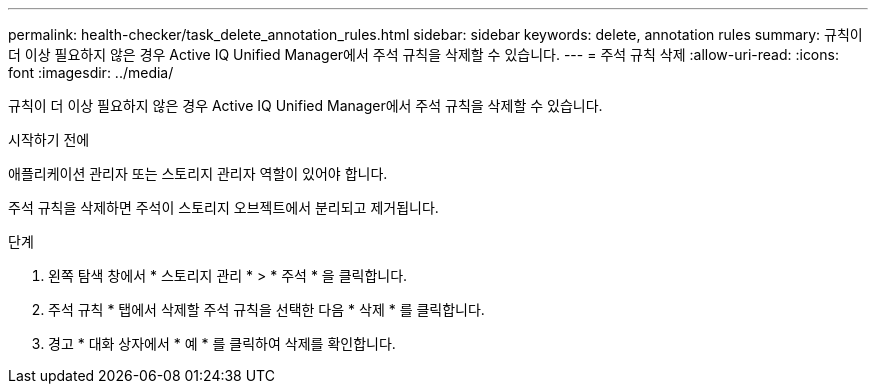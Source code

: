 ---
permalink: health-checker/task_delete_annotation_rules.html 
sidebar: sidebar 
keywords: delete, annotation rules 
summary: 규칙이 더 이상 필요하지 않은 경우 Active IQ Unified Manager에서 주석 규칙을 삭제할 수 있습니다. 
---
= 주석 규칙 삭제
:allow-uri-read: 
:icons: font
:imagesdir: ../media/


[role="lead"]
규칙이 더 이상 필요하지 않은 경우 Active IQ Unified Manager에서 주석 규칙을 삭제할 수 있습니다.

.시작하기 전에
애플리케이션 관리자 또는 스토리지 관리자 역할이 있어야 합니다.

주석 규칙을 삭제하면 주석이 스토리지 오브젝트에서 분리되고 제거됩니다.

.단계
. 왼쪽 탐색 창에서 * 스토리지 관리 * > * 주석 * 을 클릭합니다.
. 주석 규칙 * 탭에서 삭제할 주석 규칙을 선택한 다음 * 삭제 * 를 클릭합니다.
. 경고 * 대화 상자에서 * 예 * 를 클릭하여 삭제를 확인합니다.

